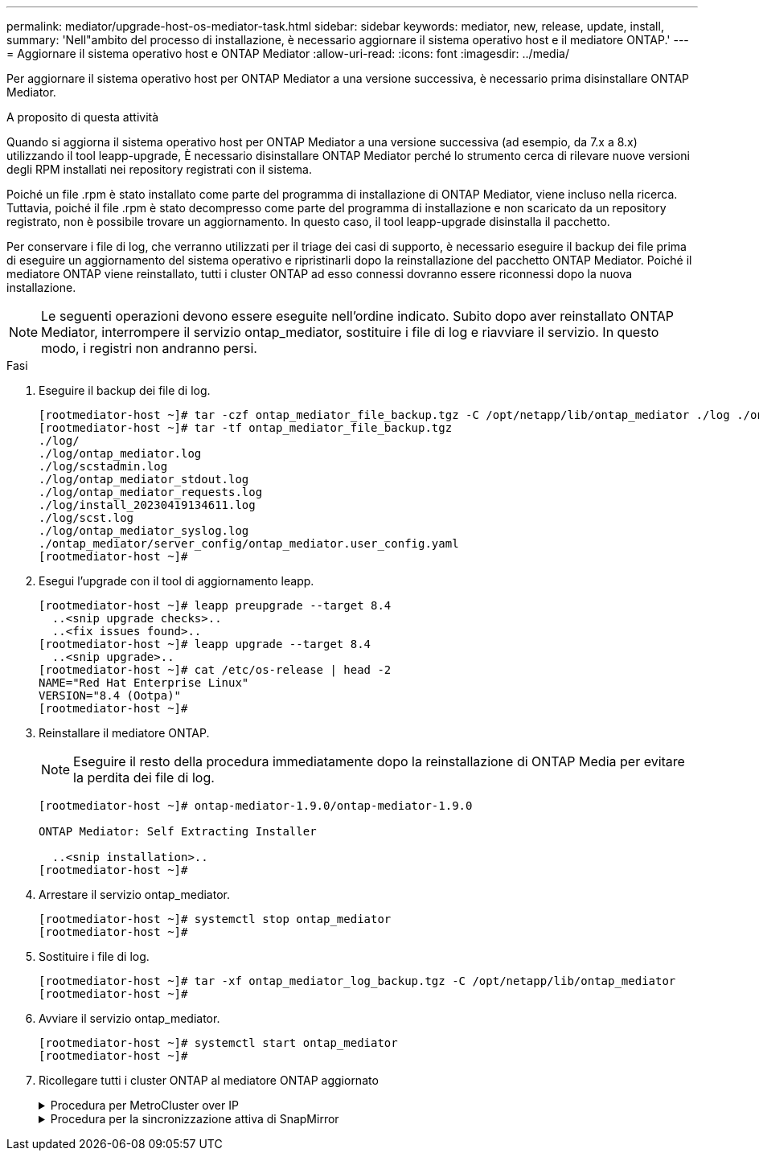 ---
permalink: mediator/upgrade-host-os-mediator-task.html 
sidebar: sidebar 
keywords: mediator, new, release, update, install, 
summary: 'Nell"ambito del processo di installazione, è necessario aggiornare il sistema operativo host e il mediatore ONTAP.' 
---
= Aggiornare il sistema operativo host e ONTAP Mediator
:allow-uri-read: 
:icons: font
:imagesdir: ../media/


[role="lead"]
Per aggiornare il sistema operativo host per ONTAP Mediator a una versione successiva, è necessario prima disinstallare ONTAP Mediator.

.A proposito di questa attività
Quando si aggiorna il sistema operativo host per ONTAP Mediator a una versione successiva (ad esempio, da 7.x a 8.x) utilizzando il tool leapp-upgrade, È necessario disinstallare ONTAP Mediator perché lo strumento cerca di rilevare nuove versioni degli RPM installati nei repository registrati con il sistema.

Poiché un file .rpm è stato installato come parte del programma di installazione di ONTAP Mediator, viene incluso nella ricerca. Tuttavia, poiché il file .rpm è stato decompresso come parte del programma di installazione e non scaricato da un repository registrato, non è possibile trovare un aggiornamento. In questo caso, il tool leapp-upgrade disinstalla il pacchetto.

Per conservare i file di log, che verranno utilizzati per il triage dei casi di supporto, è necessario eseguire il backup dei file prima di eseguire un aggiornamento del sistema operativo e ripristinarli dopo la reinstallazione del pacchetto ONTAP Mediator. Poiché il mediatore ONTAP viene reinstallato, tutti i cluster ONTAP ad esso connessi dovranno essere riconnessi dopo la nuova installazione.


NOTE: Le seguenti operazioni devono essere eseguite nell'ordine indicato. Subito dopo aver reinstallato ONTAP Mediator, interrompere il servizio ontap_mediator, sostituire i file di log e riavviare il servizio. In questo modo, i registri non andranno persi.

.Fasi
. Eseguire il backup dei file di log.
+
....
[rootmediator-host ~]# tar -czf ontap_mediator_file_backup.tgz -C /opt/netapp/lib/ontap_mediator ./log ./ontap_mediator/server_config/ontap_mediator.user_config.yaml
[rootmediator-host ~]# tar -tf ontap_mediator_file_backup.tgz
./log/
./log/ontap_mediator.log
./log/scstadmin.log
./log/ontap_mediator_stdout.log
./log/ontap_mediator_requests.log
./log/install_20230419134611.log
./log/scst.log
./log/ontap_mediator_syslog.log
./ontap_mediator/server_config/ontap_mediator.user_config.yaml
[rootmediator-host ~]#
....
. Esegui l'upgrade con il tool di aggiornamento leapp.
+
....
[rootmediator-host ~]# leapp preupgrade --target 8.4
  ..<snip upgrade checks>..
  ..<fix issues found>..
[rootmediator-host ~]# leapp upgrade --target 8.4
  ..<snip upgrade>..
[rootmediator-host ~]# cat /etc/os-release | head -2
NAME="Red Hat Enterprise Linux"
VERSION="8.4 (Ootpa)"
[rootmediator-host ~]#
....
. Reinstallare il mediatore ONTAP.
+

NOTE: Eseguire il resto della procedura immediatamente dopo la reinstallazione di ONTAP Media per evitare la perdita dei file di log.

+
....
[rootmediator-host ~]# ontap-mediator-1.9.0/ontap-mediator-1.9.0

ONTAP Mediator: Self Extracting Installer

  ..<snip installation>..
[rootmediator-host ~]#
....
. Arrestare il servizio ontap_mediator.
+
....
[rootmediator-host ~]# systemctl stop ontap_mediator
[rootmediator-host ~]#
....
. Sostituire i file di log.
+
....
[rootmediator-host ~]# tar -xf ontap_mediator_log_backup.tgz -C /opt/netapp/lib/ontap_mediator
[rootmediator-host ~]#
....
. Avviare il servizio ontap_mediator.
+
....
[rootmediator-host ~]# systemctl start ontap_mediator
[rootmediator-host ~]#
....
. Ricollegare tutti i cluster ONTAP al mediatore ONTAP aggiornato
+
.Procedura per MetroCluster over IP
[%collapsible]
====
....
siteA::> metrocluster configuration-settings mediator show
Mediator IP     Port    Node                    Configuration Connection
                                                Status        Status
--------------- ------- ----------------------- ------------- -----------
172.31.40.122
                31784   siteA-node2             true          false
                        siteA-node1             true          false
                        siteB-node2             true          false
                        siteB-node2             true          false
siteA::> metrocluster configuration-settings mediator remove
Removing the mediator and disabling Automatic Unplanned Switchover. It may take a few minutes to complete.
Please enter the username for the mediator: mediatoradmin
Please enter the password for the mediator:
Confirm the mediator password:
Automatic Unplanned Switchover is disabled for all nodes...
Removing mediator mailboxes...
Successfully removed the mediator.

siteA::> metrocluster configuration-settings mediator add -mediator-address 172.31.40.122
Adding the mediator and enabling Automatic Unplanned Switchover. It may take a few minutes to complete.
Please enter the username for the mediator: mediatoradmin
Please enter the password for the mediator:
Confirm the mediator password:
Successfully added the mediator.

siteA::> metrocluster configuration-settings mediator show
Mediator IP     Port    Node                    Configuration Connection
                                                Status        Status
--------------- ------- ----------------------- ------------- -----------
172.31.40.122
                31784   siteA-node2             true          true
                        siteA-node1             true          true
                        siteB-node2             true          true
                        siteB-node2             true          true
siteA::>
....
====
+
.Procedura per la sincronizzazione attiva di SnapMirror
[%collapsible]
====
Per la sincronizzazione attiva di SnapMirror, se il certificato TLS è stato installato al di fuori della directory /opt/netapp, non sarà necessario reinstallarlo. Se si utilizza il certificato autofirmato generato per impostazione predefinita o si mette il certificato personalizzato nella directory /opt/netapp, eseguire il backup e il ripristino.

....
peer1::> snapmirror mediator show
Mediator Address Peer Cluster     Connection Status Quorum Status
---------------- ---------------- ----------------- -------------
172.31.49.237    peer2            unreachable       true

peer1::> snapmirror mediator remove -mediator-address 172.31.49.237 -peer-cluster peer2

Info: [Job 39] 'mediator remove' job queued

peer1::> job show -id 39
                            Owning
Job ID Name                 Vserver    Node           State
------ -------------------- ---------- -------------- ----------
39     mediator remove      peer1      peer1-node1    Success
     Description: Removing entry in mediator

peer1::> security certificate show -common-name ONTAPMediatorCA
Vserver    Serial Number   Certificate Name                       Type
---------- --------------- -------------------------------------- ------------
peer1
        4A790360081F41145E14C5D7CE721DC6C210007F
                        ONTAPMediatorCA                        server-ca
    Certificate Authority: ONTAP Mediator CA
        Expiration Date: Mon Apr 17 10:27:54 2073

peer1::> security certificate delete -common-name ONTAPMediatorCA *
1 entry was deleted.

 peer1::> security certificate install -type server-ca -vserver peer1

Please enter Certificate: Press <Enter> when done
  ..<snip ONTAP Mediator CA public key>..

You should keep a copy of the CA-signed digital certificate for future reference.

The installed certificate's CA and serial number for reference:
CA: ONTAP Mediator CA
serial: 44786524464C5113D5EC966779D3002135EA4254

The certificate's generated name for reference: ONTAPMediatorCA

peer2::> security certificate delete -common-name ONTAPMediatorCA *
1 entry was deleted.

peer2::> security certificate install -type server-ca -vserver peer2

 Please enter Certificate: Press <Enter> when done
..<snip ONTAP Mediator CA public key>..


You should keep a copy of the CA-signed digital certificate for future reference.

The installed certificate's CA and serial number for reference:
CA: ONTAP Mediator CA
serial: 44786524464C5113D5EC966779D3002135EA4254

The certificate's generated name for reference: ONTAPMediatorCA

peer1::> snapmirror mediator add -mediator-address 172.31.49.237 -peer-cluster peer2 -username mediatoradmin

Notice: Enter the mediator password.

Enter the password:
Enter the password again:

Info: [Job: 43] 'mediator add' job queued

peer1::> job show -id 43
                            Owning
Job ID Name                 Vserver    Node           State
------ -------------------- ---------- -------------- ----------
43     mediator add         peer1      peer1-node2    Success
    Description: Creating a mediator entry

peer1::> snapmirror mediator show
Mediator Address Peer Cluster     Connection Status Quorum Status
---------------- ---------------- ----------------- -------------
172.31.49.237    peer2            connected         true

peer1::>

....
====


